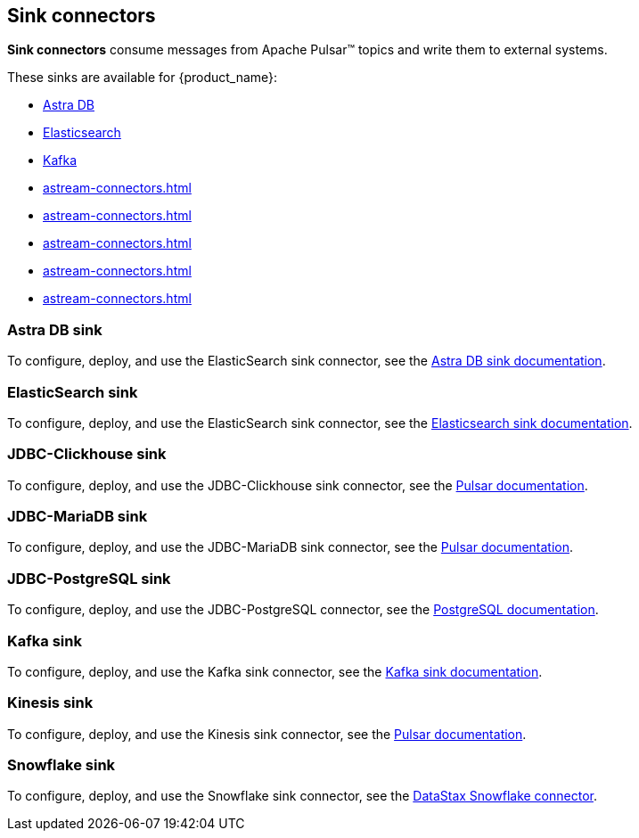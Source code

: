 == Sink connectors

*Sink connectors* consume messages from Apache Pulsar™ topics and write them to external systems. +

These sinks are available for {product_name}:

* xref:astream-astradb-sink.adoc[Astra DB]
* xref:astream-elastic-sink.adoc[Elasticsearch]
* xref:astream-kafka-sink-connector.adoc[Kafka]
* xref:astream-connectors.adoc#jdbc-clickhouse-sink[]
* xref:astream-connectors.adoc#jdbc-mariadb-sink[]
* xref:astream-connectors.adoc#jdbc-postgres-sink[]
* xref:astream-connectors.adoc#kinesis-sink[]
* xref:astream-connectors.adoc#snowflake-sink[]

[#astradb-sink]
=== Astra DB sink
To configure, deploy, and use the ElasticSearch sink connector, see the xref:astream-astradb-sink.adoc[Astra DB sink documentation].

[#elasticsearch-sink]
=== ElasticSearch sink

To configure, deploy, and use the ElasticSearch sink connector, see the xref:astream-elastic-sink.adoc[Elasticsearch sink documentation].

[#jdbc-clickhouse-sink]
=== JDBC-Clickhouse sink

To configure, deploy, and use the JDBC-Clickhouse sink connector, see the https://pulsar.apache.org/docs/next/io-jdbc-sink/[Pulsar documentation^].

[#jdbc-mariadb-sink]
=== JDBC-MariaDB sink

To configure, deploy, and use the JDBC-MariaDB sink connector, see the https://pulsar.apache.org/docs/next/io-jdbc-sink#example-for-mariadb[Pulsar documentation^].

[#jdbc-postgres-sink]
=== JDBC-PostgreSQL sink

To configure, deploy, and use the JDBC-PostgreSQL connector, see the xref:astream-jdbc-postgresql-sink.adoc[PostgreSQL documentation].

[#kafka-sink]
=== Kafka sink

To configure, deploy, and use the Kafka sink connector, see the xref:astream-kafka-sink-connector.adoc[Kafka sink documentation].

[#kinesis-sink]
=== Kinesis sink

To configure, deploy, and use the Kinesis sink connector, see the https://pulsar.apache.org/docs/next/io-kinesis-sink#configuration[Pulsar documentation^].

[#snowflake-sink]
=== Snowflake sink

To configure, deploy, and use the Snowflake sink connector, see the https://github.com/datastax/snowflake-connector[DataStax Snowflake connector].
